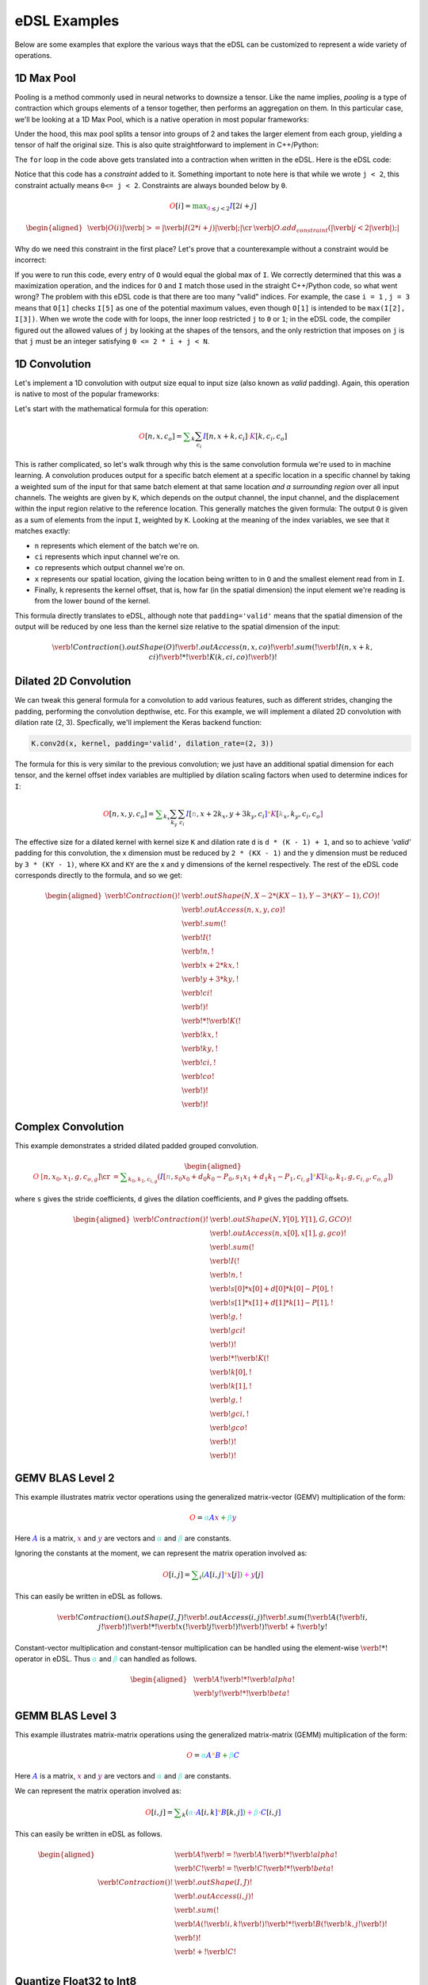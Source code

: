 eDSL Examples
#############

Below are some examples that explore the various ways that the eDSL can be
customized to represent a wide variety of operations.

1D Max Pool
***********

Pooling is a method commonly used in neural networks to downsize a tensor. Like
the name implies, `pooling` is a type of contraction which groups elements of a
tensor together, then performs an aggregation on them. In this particular case,
we'll be looking at a 1D Max Pool, which is a native operation in most popular
frameworks:

.. tabs::

  .. group-tab:: TensorFlow

      .. code-block:: python

           tf.keras.layers.MaxPool1D(pool_size=2)

  .. group-tab:: PyTorch

      .. code-block:: python

           torch.nn.MaxPool1d(kernel_size=2)

Under the hood, this max pool splits a tensor into groups of 2 and takes the
larger element from each group, yielding a tensor of half the original size.
This is also quite straightforward to implement in C++/Python:

.. tabs:: 

  .. group-tab:: C++

    .. literalinclude:: ../../plaidml/edsl/examples/max_pool_1d.cc
      :language: cpp
      :start-after: for_loop_max_pool_start
      :end-before: for_loop_max_pool_end
    
  .. group-tab:: Python

      .. literalinclude:: ../../plaidml/edsl/examples/max_pool_1d.py
        :start-after: for_loop_max_pool_1d_start
        :end-before: for_loop_max_pool_1d_end


The ``for`` loop in the code above gets translated into a contraction when
written in the eDSL. Here is the eDSL code:

.. tabs::

  .. group-tab:: C++

    .. literalinclude:: ../../plaidml/edsl/examples/max_pool_1d.cc
      :language: cpp
      :start-after: max_pool_1d_start
      :end-before: max_pool_1d_end

  .. group-tab:: Python

    .. literalinclude:: ../../plaidml/edsl/examples/max_pool_1d.py
      :pyobject: max_pool_1d

Notice that this code has a `constraint` added to it. 
Something important to note here is that while we wrote ``j < 2``, this
constraint actually means ``0<= j < 2``. Constraints are always bounded below
by ``0``.

.. math::

  \color{red}O[i]
  \color{default}=
  \color{green}\max_{\color{magenta}0 \leq j < 2}
  \color{blue}I[2i + j]

.. math::

  \begin{aligned}
  &
  \color{red}\verb|O(i)|
  \color{green}\verb| >= |
  \color{blue}\verb|I(2 * i + j)|\color{default}\verb|;|
  \cr
  &
  \color{default}\verb|O.add_constraint(|
  \color{magenta}\verb|j < 2|\color{default}\verb|);|
  \end{aligned}

Why do we need this constraint in the first place? Let's prove that a
counterexample without a constraint would be incorrect:

.. tabs::

  .. group-tab:: C++

    .. literalinclude:: ../../plaidml/edsl/examples/max_pool_1d.cc
      :language: cpp
      :start-after: wrong_max_pool_start
      :end-before: wrong_max_pool_end

  .. group-tab:: Python

    .. literalinclude:: ../../plaidml/edsl/examples/max_pool_1d.py
      :pyobject: wrong_max_pool_1d

If you were to run this code, every entry of ``O`` would equal the global max of
``I``. We correctly determined that this was a maximization operation, and the
indices for ``O`` and ``I`` match those used in the straight C++/Python code, 
so what went wrong?
The problem with this eDSL code is that there are too many "valid" indices. For
example, the case ``i = 1`` , ``j = 3`` means that ``O[1]`` checks ``I[5]`` as 
one of the potential maximum values, even though ``O[1]`` is intended to be 
``max(I[2], I[3])``.
When we wrote the code with for loops, the inner loop restricted ``j`` to ``0`` 
or ``1``; in the eDSL code, the compiler figured out the allowed values of 
``j`` by looking at the shapes of the tensors, and the only restriction that 
imposes on ``j`` is that ``j`` must be an integer satisfying ``0 <= 2 * i + j < 
N``.

1D Convolution
**************

Let's implement a 1D convolution with output size equal to input size (also
known as `valid` padding). Again, this operation is native to most of the
popular frameworks:

.. tabs::

  .. group-tab:: TensorFlow

      .. code-block:: python

           tf.keras.layers.Conv1D(filters, kernel_size, padding='valid')

  .. group-tab:: PyTorch

      .. code-block:: python

           torch.nn.Conv1D(in_channels, out_channels, kernel_size, padding=0)

Let's start with the mathematical formula for this operation:

.. math::

  \color{red}O[n, x, c_o]
  \color{default}=
  \color{green}\sum_k \sum_{c_i}
  \color{blue}I[n, x + k, c_i]
  \color{orange}\cdot
  \color{purple}K[k, c_i, c_o]

This is rather complicated, so let's walk through why this is the same
convolution formula we're used to in machine learning.
A convolution produces output for a specific batch element at a specific
location in a specific channel by taking a weighted sum of the input for that
same batch element at that same location *and a surrounding region* over all
input channels. The weights are given by ``K``, which depends on the output
channel, the input channel, and the displacement within the input region
relative to the reference location.
This generally matches the given formula: The output ``O`` is given as a sum of
elements from the input ``I``, weighted by ``K``. Looking at the meaning of the
index variables, we see that it matches exactly:

- ``n`` represents which element of the batch we're on.
- ``ci`` represents which input channel we're on.
- ``co`` represents which output channel we're on.
- ``x`` represents our spatial location, giving the location being written to in
  ``O`` and the smallest element read from in ``I``.
- Finally, ``k`` represents the kernel offset, that is, how far (in the spatial
  dimension) the input element we're reading is from the lower bound of the
  kernel.

This formula directly translates to eDSL, although note that ``padding='valid'``
means that the spatial dimension of the output will be reduced by one less than
the kernel size relative to the spatial dimension of the input:

.. math::

  \color{default}\verb!Contraction().outShape(O)!
  \color{red}\verb!.outAccess(n, x, co)!
  \color{green}\verb!.sum(!
  \color{blue}\verb!I(n, x + k, ci)!
  \color{orange}\verb! * !
  \color{purple}\verb!K(k, ci, co)!
  \color{green}\verb!)!


.. tabs::

  .. group-tab:: C++

    .. literalinclude:: ../../plaidml/edsl/examples/conv_1d.cc
      :language: cpp
      :start-after: conv_1d_start
      :end-before: conv_1d_end

  .. group-tab:: Python

    .. literalinclude:: ../../plaidml/edsl/examples/conv_1d.py
      :pyobject: conv_1d


Dilated 2D Convolution
**********************
We can tweak this general formula for a convolution to add various features,
such as different strides, changing the padding, performing the convolution
depthwise, etc. For this example, we will implement a dilated 2D convolution
with dilation rate (2, 3). Specfically, we'll implement the Keras backend
function:

.. code-block:: python

  K.conv2d(x, kernel, padding='valid', dilation_rate=(2, 3))


The formula for this is very similar to the previous convolution; we just have
an additional spatial dimension for each tensor, and the kernel offset index
variables are multiplied by dilation scaling factors when used to determine
indices for ``I``:

.. math::

  \color{red}O[n, x, y, c_o] \color{default}= \color{green}\sum_{k_x} \sum_{k_y} \sum_{c_i}
  \color{blue}I[\color{gray}n, x + 2k_x, y + 3k_y, c_i\color{blue}] \color{orange}*
  \color{purple}K[\color{gray}k_x, k_y, c_i, c_o\color{purple}]

The effective size for a dilated kernel with kernel size ``K`` and dilation rate
``d`` is ``d * (K - 1) + 1``, and so to achieve `'valid'` padding for this
convolution, the x dimension must be reduced by ``2 * (KX - 1)`` and the y
dimension must be reduced by ``3 * (KY - 1)``, where ``KX`` and ``KY`` are the 
x and y dimensions of the kernel respectively. The rest of the eDSL code
corresponds directly to the formula, and so we get:

.. math::
  \begin{aligned}
  \color{default}\verb!Contraction()! & \verb!.outShape(N, X - 2 * (KX - 1), Y - 3 * (KY - 1), CO)!\\
  & \color{red}\verb!.outAccess(n, x, y, co)!\\
  & \color{green}\verb!.sum(!\\
  & \color{blue}\verb!    I(!\\
  & \color{gray}\verb!         n,!\\
  & \color{gray}\verb!         x + 2 * kx,!\\
  & \color{gray}\verb!         y + 3 * ky,!\\
  & \color{gray}\verb!         ci!\\
  & \color{blue}\verb!    )!\\
  & \color{orange}\verb!  * !
  \color{purple}\verb!K(!\\
  & \color{gray}\verb!         kx,!\\
  & \color{gray}\verb!         ky,!\\
  & \color{gray}\verb!         ci,!\\
  & \color{gray}\verb!         co!\\
  & \color{purple}\verb!    )!\\
  & \color{green}\verb!)!
  \end{aligned}

.. tabs::

  .. group-tab:: C++

    .. literalinclude:: ../../plaidml/edsl/examples/conv_2d_dilated.cc
      :language: cpp
      :start-after: conv_2d_dilated_start
      :end-before: conv_2d_dilated_end

  .. group-tab:: Python

    .. literalinclude:: ../../plaidml/edsl/examples/conv_2d_dilated.py
      :pyobject: conv_2d_dilated

Complex Convolution
*******************
This example demonstrates a strided dilated padded grouped convolution.

.. math::

  \begin{aligned}
  \color{red}O&\color{red}[n, x_0, x_1, g, c_{o, g}] \cr
  &=\color{green}\sum_{k_0, k_1, c_{i, g}}
  (
    \color{blue}I[\color{gray}n, s_0 x_0 + d_0 k_0 - P_0, s_1 x_1 + d_1 k_1 - P_1, c_{i, g}\color{blue}] \color{orange}*
    \color{purple}K[\color{gray}k_0, k_1, g, c_{i, g}, c_{o, g}\color{purple}]
  )
  \end{aligned}

where ``s`` gives the stride coefficients, ``d`` gives the dilation
coefficients, and ``P`` gives the padding offsets.

.. math::
  \begin{aligned}
  \color{default}\verb!Contraction()! & \verb!.outShape(N, Y[0], Y[1], G, GCO)!\\
  & \color{red}\verb!.outAccess(n, x[0], x[1], g, gco)!\\
  & \color{green}\verb!.sum(!\\
  & \color{blue}\verb!    I(!\\
  & \color{gray}\verb!         n,!\\ 
  & \color{gray}\verb!         s[0] * x[0] + d[0] * k[0] - P[0],!\\
  & \color{gray}\verb!         s[1] * x[1] + d[1] * k[1] - P[1],!\\
  & \color{gray}\verb!         g,!\\
  & \color{gray}\verb!         gci!\\
  & \color{blue}\verb!    )!\\
  & \color{orange}\verb!  * !
  \color{purple}\verb!K(!\\
  & \color{gray}\verb!         k[0],!\\
  & \color{gray}\verb!         k[1],!\\
  & \color{gray}\verb!         g,!\\
  & \color{gray}\verb!         gci,!\\
  & \color{gray}\verb!         gco!\\
  & \color{purple}\verb!    )!\\
  & \color{green}\verb!)!
  \end{aligned}

.. tabs::

  .. group-tab:: C++

    .. literalinclude:: ../../plaidml/edsl/examples/complex_conv_2d.cc
      :language: cpp
      :start-after: complex_conv_start
      :end-before: complex_conv_end

  .. group-tab:: Python

    .. literalinclude:: ../../plaidml/edsl/examples/complex_conv_2d.py
      :pyobject: complex_conv_2d


GEMV BLAS Level 2
*******************
This example illustrates matrix vector operations using the generalized matrix-vector (GEMV) multiplication of the form:

.. math::

   \color{red}O
   \color{default}  =
   \color{turquoise}\alpha
   \color{blue}A
   \color{purple}x
   \color{green}  +
   \color{turquoise}  \beta
   \color{purple}y

Here :math:`\color{blue}A` is a matrix, :math:`\color{purple}x` and :math:`\color{purple}y` 
are vectors and :math:`\color{turquoise}\alpha` and  :math:`\color{turquoise}\beta` are 
constants. 

Ignoring the constants at the moment, we can represent the matrix operation involved as:

.. math::

   \color{red}O[i, j]
   \color{default} = 
   \color{green}\sum_{i}
   \color{green} (
   \color{blue} A[
   \color{default}i, j
   \color{blue}]
   \color{orange} *
   {\color{purple} x[}
   \color{default}j
   {\color{purple}]}
   \color{green} )
   \color{magenta} +
   \color{purple} y[
   j
   \color{purple}]

This can easily be written in eDSL as follows. 

.. math::
    
    \verb!Contraction().outShape(I,J)!
    {\color{red}\verb!.outAccess(i,j)!}
    {\color{green}\verb!.sum(!}
    {\color{blue}\verb!A(!}
    \verb!i, j!
    {\color{blue}\verb!)!} 
    {\color{orange}\verb!*!} 
    {\color{purple}\verb!x(!}
    \verb!j!
    {\color{purple}\verb!)!}
    {\color{green}\verb!)!}
    {\color{magenta}\verb! + !}
    {\color{purple}\verb!y!}

.. tabs::

  .. group-tab:: C++

    .. literalinclude:: ../../plaidml/edsl/examples/gemv.cc
      :language: cpp
      :start-after: gemv_start
      :end-before: gemv_end

  .. group-tab:: Python

    .. literalinclude:: ../../plaidml/edsl/examples/gemv.py
      :pyobject: gemv

Constant-vector multiplication and constant-tensor multiplication can be handled using the 
element-wise :math:`{\color{magenta}\verb!*!}` operator in eDSL. Thus :math:`\color{turquoise}\alpha` and  
:math:`\color{turquoise}\beta` can handled as follows. 

.. math::

  \begin{aligned}
  &\color{blue}\verb!A!
  {\color{magenta}\verb!  *  !}
  \color{turquoise}\verb!alpha!\\
  &\color{blue}\verb!y!
  {\color{magenta}\verb!  *  !}
  \color{turquoise}\verb!beta!
  \end{aligned}

.. tabs::

  .. group-tab:: C++

    .. literalinclude:: ../../plaidml/edsl/examples/gemv.cc
      :language: cpp
      :start-after: constant_gemv_start
      :end-before: constant_gemv_end

  .. group-tab:: Python

    .. literalinclude:: ../../plaidml/edsl/examples/gemv.py
      :pyobject: gemv2

GEMM BLAS Level 3
*******************
This example illustrates matrix-matrix operations using the generalized matrix-matrix (GEMM) multiplication of the form:


.. math::

   \color{red}O
   \color{default}  =
   \color{turquoise} \alpha
   \color{blue}A
   \color{orange} *
   \color{blue} B
   \color{green} +
   \color{turquoise} \beta
   \color{blue}C


Here :math:`\color{blue}A` is a matrix, :math:`\color{purple}x` and :math:`\color{purple}y` 
are vectors and :math:`\color{turquoise}\alpha` and  :math:`\color{turquoise}\beta` are 
constants. 

We can represent the matrix operation involved as:

.. math::
   {\color{red}O[i, j]}
   \color{default}  =
   \color{green} \sum_{k} (
   \color{turquoise} \alpha
   \color{magenta}\cdot
   \color{blue}A[
   \color{default}i, k
   \color{blue}]
   \color{orange} *
   \color{blue} B[
   \color{default}k, j
   \color{blue}] 
   \color{green} )
   \color{magenta} +
   \color{turquoise} \beta
   \color{magenta}\cdot
   \color{blue}C[
   \color{default}i, j
   \color{blue}]


This can easily be written in eDSL as follows. 

.. math::

    \begin{aligned}
    &\color{blue}\verb! A!
    \color{default}\verb! =!
    \color{blue}\verb! A!
    \color{magenta}\verb! *!
    \color{turquoise}\verb! alpha! \\
    &\color{blue}\verb! C!
    \color{default}\verb! =!
    \color{blue}\verb! C!
    \color{magenta}\verb! *!
    \color{turquoise}\verb! beta! \\
    \verb!Contraction()!
    &\verb!.outShape(I,J)!\\
    &{\color{red}\verb!.outAccess(i,j)!}\\
    &{\color{green}\verb!.sum(!}\\
    &{\color{blue}\verb!        A(!}
    \verb!i,k!
    {\color{blue}\verb!)!}
    {\color{orange}\verb!  *  !}
    {\color{blue}\verb!B(!}
    \verb!k,j!
    {\color{blue}\verb!)!}\\
    &{\color{green}\verb!     )!}\\
    &{\color{magenta}\verb!+!}
    {\color{blue}\verb!  C!}\\
    \end{aligned}


.. tabs::

  .. group-tab:: C++

    .. literalinclude:: ../../plaidml/edsl/examples/gemm.cc
      :language: cpp
      :start-after: gemm_start
      :end-before: gemm_end

  .. group-tab:: Python

    .. literalinclude:: ../../plaidml/edsl/examples/gemm.py
      :pyobject: gemm


Quantize Float32 to Int8
*******************

This examples illustrated a basic quantize operation in eDSL. 

We start with a float32 tensor and a value for the range of floating points values expected in the tensor. 
The expected output is a quantized int8 tensor. This is accomplished using a simple technique illustrated below. 

.. math::

    \color{red} O
    \color{default} \: = \:
    \color{blue} A
    \color{magenta} \: / \:
    \color{turquoise} range
    \color{magenta} \: * \:
    \color{default} 128 

Which looks exactly the same in eDSL. :math:`\color{magenta}\verb! /!` and :math:`\color{magenta}\verb! *!` are element wise operations.

.. math::

    \color{red}\verb! O!
    \color{default}\verb! =!
    \color{blue}\verb! A!
    \color{magenta}\verb! /!
    \color{turquoise}\verb! range!
    \color{magenta}\verb! *!
    \color{default}\verb! 128! 


.. tabs::

  .. group-tab:: C++

    .. literalinclude:: ../../plaidml/edsl/examples/quantize.cc
      :language: cpp
      :start-after: quantize_float32_int8_start
      :end-before: quantize_float32_int8_end

  .. group-tab:: Python

    .. literalinclude:: ../../plaidml/edsl/examples/quantize.py
      :pyobject: quantize_float32_to_int8

